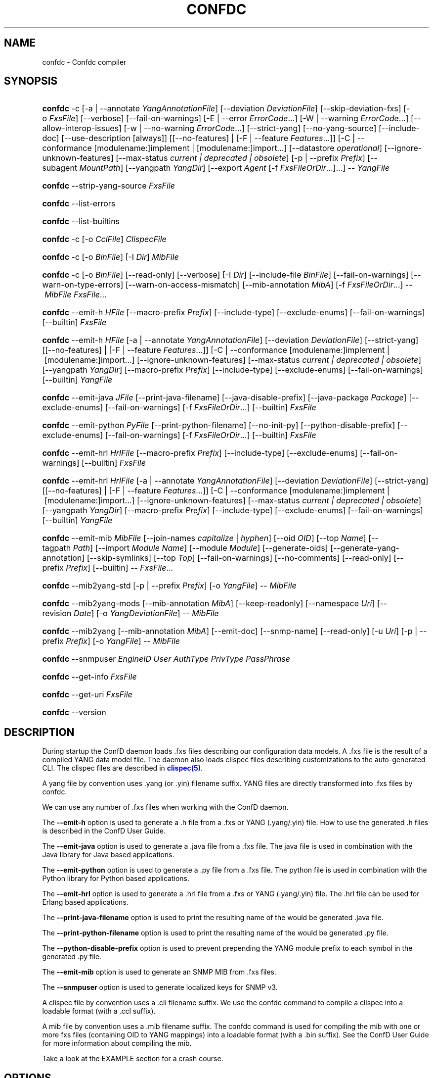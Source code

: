 '\" t
.\"     Title: confdc
    
.\"    Author: 
.\" Generator: DocBook XSL Stylesheets v1.78.1 <http://docbook.sf.net/>
.\"      Date: 03/24/2023
.\"    Manual: ConfD Manual
    
.\"    Source: Cisco Systems, Inc.
.\"  Language: English
.\"
.TH "CONFDC" "1" "03/24/2023" "Cisco Systems, Inc." "ConfD Manual"
.\" -----------------------------------------------------------------
.\" * Define some portability stuff
.\" -----------------------------------------------------------------
.\" ~~~~~~~~~~~~~~~~~~~~~~~~~~~~~~~~~~~~~~~~~~~~~~~~~~~~~~~~~~~~~~~~~
.\" http://bugs.debian.org/507673
.\" http://lists.gnu.org/archive/html/groff/2009-02/msg00013.html
.\" ~~~~~~~~~~~~~~~~~~~~~~~~~~~~~~~~~~~~~~~~~~~~~~~~~~~~~~~~~~~~~~~~~
.ie \n(.g .ds Aq \(aq
.el       .ds Aq '
.\" -----------------------------------------------------------------
.\" * set default formatting
.\" -----------------------------------------------------------------
.\" disable hyphenation
.nh
.\" disable justification (adjust text to left margin only)
.ad l
.\" -----------------------------------------------------------------
.\" * MAIN CONTENT STARTS HERE *
.\" -----------------------------------------------------------------
.SH "NAME"
confdc \- Confdc compiler
.SH "SYNOPSIS"
.HP \w'\fBconfdc\fR\ 'u
\fBconfdc\fR \-c [\-a\ |\ \-\-annotate\ \fIYangAnnotationFile\fR] [\-\-deviation\ \fIDeviationFile\fR] [\-\-skip\-deviation\-fxs] [\-o\ \fIFxsFile\fR] [\-\-verbose] [\-\-fail\-on\-warnings] [\-E\ |\ \-\-error\ \fIErrorCode\fR...] [\-W\ |\ \-\-warning\ \fIErrorCode\fR...] [\-\-allow\-interop\-issues] [\-w\ |\ \-\-no\-warning\ \fIErrorCode\fR...] [\-\-strict\-yang] [\-\-no\-yang\-source] [\-\-include\-doc] [\-\-use\-description\ [always]] [[\-\-no\-features] | [\-F\ |\ \-\-feature\ \fIFeatures\fR...]] [\-C\ |\ \-\-conformance\ [modulename:]implement\ |\ [modulename:]import...] [\-\-datastore\ \fIoperational\fR] [\-\-ignore\-unknown\-features] [\-\-max\-status\ \fIcurrent\ |\ deprecated\ |\ obsolete\fR] [\-p\ |\ \-\-prefix\ \fIPrefix\fR] [\-\-subagent\ \fIMountPath\fR] [\-\-yangpath\ \fIYangDir\fR] [\-\-export\ \fIAgent\fR\ [\-f\ \fIFxsFileOrDir\fR...]...] \-\-\ \fIYangFile\fR
.HP \w'\fBconfdc\fR\ 'u
\fBconfdc\fR \-\-strip\-yang\-source \fIFxsFile\fR
.HP \w'\fBconfdc\fR\ 'u
\fBconfdc\fR \-\-list\-errors
.HP \w'\fBconfdc\fR\ 'u
\fBconfdc\fR \-\-list\-builtins
.HP \w'\fBconfdc\fR\ 'u
\fBconfdc\fR \-c [\-o\ \fICclFile\fR] \fIClispecFile\fR
.HP \w'\fBconfdc\fR\ 'u
\fBconfdc\fR \-c [\-o\ \fIBinFile\fR] [\-I\ \fIDir\fR] \fIMibFile\fR
.HP \w'\fBconfdc\fR\ 'u
\fBconfdc\fR \-c [\-o\ \fIBinFile\fR] [\-\-read\-only] [\-\-verbose] [\-I\ \fIDir\fR] [\-\-include\-file\ \fIBinFile\fR] [\-\-fail\-on\-warnings] [\-\-warn\-on\-type\-errors] [\-\-warn\-on\-access\-mismatch] [\-\-mib\-annotation\ \fIMibA\fR] [\-f\ \fIFxsFileOrDir\fR...] \-\-\ \fIMibFile\fR \fIFxsFile\fR...
.HP \w'\fBconfdc\fR\ 'u
\fBconfdc\fR \-\-emit\-h\ \fIHFile\fR [\-\-macro\-prefix\ \fIPrefix\fR] [\-\-include\-type] [\-\-exclude\-enums] [\-\-fail\-on\-warnings] [\-\-builtin] \fIFxsFile\fR
.HP \w'\fBconfdc\fR\ 'u
\fBconfdc\fR \-\-emit\-h\ \fIHFile\fR [\-a\ |\ \-\-annotate\ \fIYangAnnotationFile\fR] [\-\-deviation\ \fIDeviationFile\fR] [\-\-strict\-yang] [[\-\-no\-features] | [\-F\ |\ \-\-feature\ \fIFeatures\fR...]] [\-C\ |\ \-\-conformance\ [modulename:]implement\ |\ [modulename:]import...] [\-\-ignore\-unknown\-features] [\-\-max\-status\ \fIcurrent\ |\ deprecated\ |\ obsolete\fR] [\-\-yangpath\ \fIYangDir\fR] [\-\-macro\-prefix\ \fIPrefix\fR] [\-\-include\-type] [\-\-exclude\-enums] [\-\-fail\-on\-warnings] [\-\-builtin] \fIYangFile\fR
.HP \w'\fBconfdc\fR\ 'u
\fBconfdc\fR \-\-emit\-java\ \fIJFile\fR [\-\-print\-java\-filename] [\-\-java\-disable\-prefix] [\-\-java\-package\ \fIPackage\fR] [\-\-exclude\-enums] [\-\-fail\-on\-warnings] [\-f\ \fIFxsFileOrDir\fR...] [\-\-builtin] \fIFxsFile\fR
.HP \w'\fBconfdc\fR\ 'u
\fBconfdc\fR \-\-emit\-python\ \fIPyFile\fR [\-\-print\-python\-filename] [\-\-no\-init\-py] [\-\-python\-disable\-prefix] [\-\-exclude\-enums] [\-\-fail\-on\-warnings] [\-f\ \fIFxsFileOrDir\fR...] [\-\-builtin] \fIFxsFile\fR
.HP \w'\fBconfdc\fR\ 'u
\fBconfdc\fR \-\-emit\-hrl\ \fIHrlFile\fR [\-\-macro\-prefix\ \fIPrefix\fR] [\-\-include\-type] [\-\-exclude\-enums] [\-\-fail\-on\-warnings] [\-\-builtin] \fIFxsFile\fR
.HP \w'\fBconfdc\fR\ 'u
\fBconfdc\fR \-\-emit\-hrl\ \fIHrlFile\fR [\-a\ |\ \-\-annotate\ \fIYangAnnotationFile\fR] [\-\-deviation\ \fIDeviationFile\fR] [\-\-strict\-yang] [[\-\-no\-features] | [\-F\ |\ \-\-feature\ \fIFeatures\fR...]] [\-C\ |\ \-\-conformance\ [modulename:]implement\ |\ [modulename:]import...] [\-\-ignore\-unknown\-features] [\-\-max\-status\ \fIcurrent\ |\ deprecated\ |\ obsolete\fR] [\-\-yangpath\ \fIYangDir\fR] [\-\-macro\-prefix\ \fIPrefix\fR] [\-\-include\-type] [\-\-exclude\-enums] [\-\-fail\-on\-warnings] [\-\-builtin] \fIYangFile\fR
.HP \w'\fBconfdc\fR\ 'u
\fBconfdc\fR \-\-emit\-mib\ \fIMibFile\fR [\-\-join\-names\ \fIcapitalize\fR | \fIhyphen\fR] [\-\-oid\ \fIOID\fR] [\-\-top\ \fIName\fR] [\-\-tagpath\ \fIPath\fR] [\-\-import\ \fIModule\fR\ \fIName\fR] [\-\-module\ \fIModule\fR] [\-\-generate\-oids] [\-\-generate\-yang\-annotation] [\-\-skip\-symlinks] [\-\-top\ \fITop\fR] [\-\-fail\-on\-warnings] [\-\-no\-comments] [\-\-read\-only] [\-\-prefix\ \fIPrefix\fR] [\-\-builtin] \-\-\ \fIFxsFile\fR...
.HP \w'\fBconfdc\fR\ 'u
\fBconfdc\fR \-\-mib2yang\-std [\-p\ |\ \-\-prefix\ \fIPrefix\fR] [\-o\ \fIYangFile\fR] \-\-\ \fIMibFile\fR
.HP \w'\fBconfdc\fR\ 'u
\fBconfdc\fR \-\-mib2yang\-mods [\-\-mib\-annotation\ \fIMibA\fR] [\-\-keep\-readonly] [\-\-namespace\ \fIUri\fR] [\-\-revision\ \fIDate\fR] [\-o\ \fIYangDeviationFile\fR] \-\-\ \fIMibFile\fR
.HP \w'\fBconfdc\fR\ 'u
\fBconfdc\fR \-\-mib2yang [\-\-mib\-annotation\ \fIMibA\fR] [\-\-emit\-doc] [\-\-snmp\-name] [\-\-read\-only] [\-u\ \fIUri\fR] [\-p\ |\ \-\-prefix\ \fIPrefix\fR] [\-o\ \fIYangFile\fR] \-\-\ \fIMibFile\fR
.HP \w'\fBconfdc\fR\ 'u
\fBconfdc\fR \-\-snmpuser\ \fIEngineID\fR \fIUser\fR \fIAuthType\fR \fIPrivType\fR \fIPassPhrase\fR
.HP \w'\fBconfdc\fR\ 'u
\fBconfdc\fR \-\-get\-info \fIFxsFile\fR
.HP \w'\fBconfdc\fR\ 'u
\fBconfdc\fR \-\-get\-uri \fIFxsFile\fR
.HP \w'\fBconfdc\fR\ 'u
\fBconfdc\fR \-\-version
.SH "DESCRIPTION"
.PP
During startup the ConfD daemon loads \&.fxs files describing
our configuration data models\&. A \&.fxs file is the result of a compiled YANG data model file\&. The daemon also loads clispec files describing customizations to the auto\-generated CLI\&. The clispec files are described in
\m[blue]\fBclispec(5)\fR\m[]\&.
.PP
A yang file by convention uses \&.yang (or \&.yin) filename suffix\&. YANG files are directly transformed into \&.fxs files by
confdc\&.
.PP
We can use any number of \&.fxs files when working with the ConfD daemon\&.
.PP
The
\fB\-\-emit\-h\fR
option is used to generate a \&.h file from a \&.fxs or YANG (\&.yang/\&.yin) file\&. How to use the generated \&.h files is described in the ConfD User Guide\&.
.PP
The
\fB\-\-emit\-java\fR
option is used to generate a \&.java file from a \&.fxs file\&. The java file is used in combination with the Java library for Java based applications\&.
.PP
The
\fB\-\-emit\-python\fR
option is used to generate a \&.py file from a \&.fxs file\&. The python file is used in combination with the Python library for Python based applications\&.
.PP
The
\fB\-\-emit\-hrl\fR
option is used to generate a \&.hrl file from a \&.fxs or YANG (\&.yang/\&.yin) file\&. The \&.hrl file can be used for Erlang based applications\&.
.PP
The
\fB\-\-print\-java\-filename\fR
option is used to print the resulting name of the would be generated \&.java file\&.
.PP
The
\fB\-\-print\-python\-filename\fR
option is used to print the resulting name of the would be generated \&.py file\&.
.PP
The
\fB\-\-python\-disable\-prefix\fR
option is used to prevent prepending the YANG module prefix to each symbol in the generated \&.py file\&.
.PP
The
\fB\-\-emit\-mib\fR
option is used to generate an SNMP MIB from \&.fxs files\&.
.PP
The
\fB\-\-snmpuser\fR
option is used to generate localized keys for SNMP v3\&.
.PP
A clispec file by convention uses a \&.cli filename suffix\&. We use the
confdc
command to compile a clispec into a loadable format (with a \&.ccl suffix)\&.
.PP
A mib file by convention uses a \&.mib filename suffix\&. The
confdc
command is used for compiling the mib with one or more fxs files (containing OID to YANG mappings) into a loadable format (with a \&.bin suffix)\&. See the ConfD User Guide for more information about compiling the mib\&.
.PP
Take a look at the EXAMPLE section for a crash course\&.
.SH "OPTIONS"
.SS "Common options"
.PP
\fB\-f\fR, \fB\-\-fxsdep\fR \fIFxsFileOrDir\fR\&.\&.\&.
.RS 4
\&.fxs files (or directories containing \&.fxs files) to be used to resolve cross namespace dependencies\&.
.RE
.PP
\fB\-\-yangpath\fR \fIYangModuleDir\fR
.RS 4
YangModuleDir is a directory containing other YANG modules and submodules\&. This flag must be used when we import or include other YANG modules or submodules that reside in another directory\&.
.RE
.PP
\fB\-o\fR, \fB\-\-output\fR \fIFile\fR
.RS 4
Put the resulting file in the location given by File\&.
.RE
.SS "Compile options"
.PP
\fB\-c\fR, \fB\-\-compile\fR \fIFile\fR
.RS 4
Compile a YANG file (\&.yang/\&.yin) to a \&.fxs file or a clispec (\&.cli file) to a \&.ccl file, or a MIB (\&.mib file) to a \&.bin file
.RE
.PP
\fB\-a\fR, \fB\-\-annotate\fR \fIAnnotationFile\fR
.RS 4
YANG users that are utilizing the tailf:annotate extension must use this flag to indicate the YANG annotation file(s)\&.
.sp
This parameter can be given multiple times\&.
.RE
.PP
\fB\-\-deviation \fR\fIDeviationFile\fR
.RS 4
Indicates that deviations from the module in
\fIDeviationFile\fR
should be present in the fxs file\&.
.sp
This parameter can be given multiple times\&.
.sp
By default, the
\fIDeviationFile\fR
is emitted as an fxs file\&. To skip this, use
\fB\-\-skip\-deviation\-fxs\fR\&. If
\fB\-\-output\fR
is used, the deviation fxs file will be created in the same path as the output file\&.
.RE
.PP
\fB\-\-skip\-deviation\-fxs\fR
.RS 4
Skips emitting the deviation files as fxs files\&.
.RE
.PP
\fB\-F\fR\fIfeatures\fR, \fB\-\-feature \fR\fIfeatures\fR
.RS 4
Indicates that support for the YANG
\fIfeatures\fR
should be present in the fxs file\&.
\fIfeatures\fR
is a string on the form
\fImodulename\fR:[\fIfeature\fR(,\fIfeature\fR)*]
.sp
This option is used to prune the data model by removing all nodes in all modules that are defined with an "if\-feature" that is not listed as
\fIfeature\fR\&. Therefore, if this option is given, all features in all modules that are supported must be listed explicitly\&.
.sp
If this option is not given, nothing is pruned, i\&.e\&., it works as if all features were explicitly listed\&.
.sp
This option can be given multiple times\&.
.sp
If the module uses a feature defined in an imported YANG module, it must be given as
\fImodulename:feature\fR\&.
.RE
.PP
\fB\-\-no\-yang\-source\fR
.RS 4
By default, the YANG module and submodules source is included in the fxs file, so that a NETCONF or RESTCONF client can download the module from the server\&.
.sp
If this option is given, the YANG source is not included\&.
.RE
.PP
\fB\-\-no\-features\fR
.RS 4
Indicates that no YANG features from the given module are supported\&.
.RE
.PP
\fB\-\-ignore\-unknown\-features\fR
.RS 4
Instructs the compiler to not give an error if an unknown feature is specified with
\fB\-\-feature\fR\&.
.RE
.PP
\fB\-\-max\-status \fR\fB\fIcurrent | deprecated | obsolete\fR\fR
.RS 4
Only include definitions with status greater than or equal to the given status\&. For example, to compile a module without support for all obsolete definitions, give
\fB\-\-max\-status deprecated\fR\&.
.sp
To include support for some deprecated or obsolete nodes, but not all, a deviation module is needed which removes support for the unwanted nodes\&.
.RE
.PP
\fB\-C\fR\fIconformance\fR, \fB\-\-conformance\fR\fIconformance\fR
.RS 4
Indicates that the YANG module either is implemented (default) or just compiled for import purposes\&.
\fIconformance\fR
is a string on the form
\fI[modulename:]\fR\fIimplement|import\fR
.sp
If a module is compiled for import, it will be advertised as such in the YANG library data\&.
.RE
.PP
\fB\-\-datastore\fR\fIoperational\fR
.RS 4
Indicates that the YANG module is present only in the operational state datastore\&.
.RE
.PP
\fB\-p\fR, \fB\-\-prefix\fR \fIPrefix\fR
.RS 4
ConfD
needs to have a unique prefix for each loaded YANG module, which is used e\&.g\&. in the CLI and in the APIs\&. By default the prefix defined in the YANG module is used, but this prefix is not required to be unique across modules\&. This option can be used to specify an alternate prefix in case of conflicts\&. The special value \*(Aqmodule\-name\*(Aq means that the module name will be used for this prefix\&.
.RE
.PP
\fB\-\-include\-doc\fR
.RS 4
Normally, \*(Aqdescription\*(Aq statements are ignored by
confdc\&. If this option is present, description text is included in the \&.fxs file, and will be available as help text in the Web UI\&. In the CLI the description text will be used as information text if no \*(Aqtailf:info\*(Aq statement is present\&.
.RE
.PP
\fB\-\-use\-description [always]\fR
.RS 4
Normally, \*(Aqdescription\*(Aq statements are ignored by
confdc\&. Instead the \*(Aqtailf:info\*(Aq statement is used as information text in the CLI and Web UI\&. When this option is specified, text in \*(Aqdescription\*(Aq statements is used if no \*(Aqtailf:info\*(Aq statement is present\&. If the option
\fIalways\fR
is given, \*(Aqdescription\*(Aq is used even if \*(Aqtailf:info\*(Aq is present\&.
.RE
.PP
\fB\-\-export\fR \fIAgent\fR \&.\&.\&.
.RS 4
Makes the namespace visible to Agent\&. Agent is either "none", "all", "netconf", "snmp", "cli", "webui", "rest" or a free\-text string\&. This option overrides any
tailf:export
statements in the module\&. The option "all" makes it visible to all agents\&. Use "none" to make it invisible to all agents\&.
.RE
.PP
\fB\-\-subagent\fR \fIMountPath\fR
.RS 4
This option is used to compile a subagent\*(Aqs YANG modules for the primary agent\&. It tells the primary agent that this namespace is handled by a subagent\&. MountPath is an XPath expression (without instance selectors) where the namespace is mounted in the primary agent\*(Aqs data hierarchy\&.
.RE
.PP
\fB\-\-fail\-on\-warnings\fR
.RS 4
Make compilation fail on warnings\&.
.RE
.PP
\fB\-W\fR \fIErrorCode\fR
.RS 4
Treat
\fIErrorCode\fR
as a warning, even if
\fB\-\-fail\-on\-warnings\fR
is given\&.
\fIErrorCode\fR
must be a warning or a minor error\&.
.sp
Use
\fB\-\-list\-errors\fR
to get a listing of all errors and warnings\&.
.sp
The following example treats all warnings except the warning for dependency mismatch as errors:
.sp
.if n \{\
.RS 4
.\}
.nf
$ confdc \-c \-\-fail\-on\-warnings \-W TAILF_DEPENDENCY_MISMATCH
.fi
.if n \{\
.RE
.\}
.RE
.PP
\fB\-w\fR \fIErrorCode\fR
.RS 4
Do not report the warning
\fIErrorCode\fR, even if
\fB\-\-fail\-on\-warnings\fR
is given\&.
\fIErrorCode\fR
must be a warning\&.
.sp
Use
\fB\-\-list\-errors\fR
to get a listing of all errors and warnings\&.
.sp
The following example ignores the warning TAILF_DEPENDENCY_MISMATCH:
.sp
.if n \{\
.RS 4
.\}
.nf
$ confdc \-c \-w TAILF_DEPENDENCY_MISMATCH
.fi
.if n \{\
.RE
.\}
.RE
.PP
\fB\-E\fR \fIErrorCode\fR
.RS 4
Treat the warning
\fIErrorCode\fR
as an error\&.
.sp
Use
\fB\-\-list\-errors\fR
to get a listing of all errors and warnings\&.
.sp
The following example treats only the warning for unused import as an error:
.sp
.if n \{\
.RS 4
.\}
.nf
$ confdc \-c \-E UNUSED_IMPORT
.fi
.if n \{\
.RE
.\}
.RE
.PP
\fB\-\-allow\-interop\-issues\fR
.RS 4
Report YANG_ERR_XPATH_REF_BAD_CONFIG as a warning instead of an error\&. Be advised that this violates RFC7950 section 6\&.4\&.1; a constraint on a config true node contains an XPath expression may not refer to a config false node\&.
.RE
.PP
\fB\-\-strict\-yang\fR
.RS 4
Force strict YANG compliance\&. Currently this checks that the deref() function is not used in XPath expressions and leafrefs\&.
.RE
.SS "Standard MIB to YANG options"
.PP
\fB\-\-mib2yang\-std \fR\fB\fIMibFile\fR\fR
.RS 4
Generate a YANG file from the MIB module (\&.mib file), in accordance with the IETF standard, RFC\-6643\&.
.sp
If the MIB IMPORTs other MIBs, these MIBs must be available (as \&.mib files) to the compiler when a YANG module is generated\&. By default, all MIBs in the current directory and all builtin MIBs are available\&. Since the compiler uses the tool
\fBsmidump\fR
to perform the conversion to YANG, the environment variable
\fISMIPATH\fR
can be set to a colon\-separated list of directories to search for MIB files\&.
.RE
.PP
\fB\-p\fR, \fB\-\-prefix\fR \fIPrefix\fR
.RS 4
Specify a prefix to use in the generated YANG module\&.
.sp
An appendix to the RFC describes how the prefix is automatically generated, but such an automatically generated prefix is not always unique, and ConfD requires unique prefixes in all loaded modules\&.
.RE
.SS "Standard MIB to YANG modification options"
.PP
\fB\-\-mib2yang\-mods \fR\fB\fIMibFile\fR\fR
.RS 4
Generate a combined YANG deviation/annotation file from the MIB module (\&.mib file), which can be used to compile the yang file generated by \-\-mib2yang\-std, to achieve a similar result as with the non\-standard \-\-mib2yang translation\&.
.RE
.PP
\fB\-\-mib\-annotation\fR \fIMibA\fR
.RS 4
Provide a MIB annotation file to control how to override the standard translation of specific MIB objects to YANG\&. See
\m[blue]\fBmib_annotations(5)\fR\m[]\&.
.RE
.PP
\fB\-\-revision \fR\fB\fIDate\fR\fR
.RS 4
Generate a revision statement with the provided Date as value in the deviation/annotation file\&.
.RE
.PP
\fB\-\-namespace\fR \fIUri\fR
.RS 4
Specify a uri to use as namespace in the generated deviation/annotation module\&.
.RE
.PP
\fB\-\-keep\-readonly\fR
.RS 4
Do not generate any deviations of the standard config (false) statements\&. Without this flag, config statements will be deviated to true on yang nodes corresponding to writable MIB objects\&.
.RE
.SS "MIB to YANG options"
.PP
\fB\-\-mib2yang \fR\fB\fIMibFile\fR\fR
.RS 4
Generate a YANG file from the MIB module (\&.mib file)\&.
.sp
If the MIB IMPORTs other MIBs, these MIBs must be available (as \&.mib files) to the compiler when a YANG module is generated\&. By default, all MIBs in the current directory and all builtin MIBs are available\&. Since the compiler uses the tool
\fBsmidump\fR
to perform the conversion to YANG, the environment variable
\fISMIPATH\fR
can be set to a colon\-separated list of directories to search for MIB files\&.
.RE
.PP
\fB\-u\fR, \fB\-\-uri\fR \fIUri\fR
.RS 4
Specify a uri to use as namespace in the generated YANG module\&.
.RE
.PP
\fB\-p\fR, \fB\-\-prefix\fR \fIPrefix\fR
.RS 4
Specify a prefix to use in the generated YANG module\&.
.RE
.PP
\fB\-\-mib\-annotation\fR \fIMibA\fR
.RS 4
Provide a MIB annotation file to control how to translate specific MIB objects to YANG\&. See
\m[blue]\fBmib_annotations(5)\fR\m[]\&.
.RE
.PP
\fB\-\-snmp\-name\fR
.RS 4
Generate the YANG statement "tailf:snmp\-name" instead of "tailf:snmp\-oid"\&.
.RE
.PP
\fB\-\-read\-only\fR
.RS 4
Generate a YANG module where all nodes are "config false"\&.
.RE
.SS "MIB compiler options"
.PP
\fB\-c\fR, \fB\-\-compile\fR \fIMibFile\fR
.RS 4
Compile a MIB module (\&.mib file) to a \&.bin file\&.
.sp
If the MIB IMPORTs other MIBs, these MIBs must be available (as compiled \&.bin files) to the compiler\&. By default, all compiled MIBs in the current directory and all builtin MIBs are available\&. Use the parameters
\fI\-\-include\-dir\fR
or
\fI\-\-include\-file\fR
to specify where the compiler can find the compiled MIBs\&.
.RE
.PP
\fB\-\-verbose\fR
.RS 4
Print extra debug info during compilation\&.
.RE
.PP
\fB\-\-read\-only\fR
.RS 4
Compile the MIB as read\-only\&. All SET attempts over SNMP will be rejected\&.
.RE
.PP
\fB\-I\fR, \fB\-\-include\-dir\fR \fIDir\fR
.RS 4
Add the directory Dir to the list of directories to be searched for IMPORTed MIBs (\&.bin files)\&.
.RE
.PP
\fB\-\-include\-file\fR \fIFile\fR
.RS 4
Add File to the list of files of IMPORTed (compiled) MIB files\&. File must be a \&.bin file\&.
.RE
.PP
\fB\-\-fail\-on\-warnings\fR
.RS 4
Make compilation fail on warnings\&.
.RE
.PP
\fB\-\-warn\-on\-type\-errors\fR
.RS 4
Warn rather than give error on type checks performed by the MIB compiler\&.
.RE
.PP
\fB\-\-warn\-on\-access\-mismatch\fR
.RS 4
Give a warning if an SNMP object has read only access to a config object\&.
.RE
.PP
\fB\-\-mib\-annotation\fR \fIMibA\fR
.RS 4
Provide a MIB annotation file to fine\-tune how specific MIB objects should behave in the SNMP agent\&. See
\m[blue]\fBmib_annotations(5)\fR\m[]\&.
.RE
.SS "Emit C header file options"
.PP
\fB\-\-emit\-h\fR \fIHFile\fR
.RS 4
Generate a \&.h utility header file to be used when working with the ConfD C APIs\&.
.if n \{\
.sp
.\}
.RS 4
.it 1 an-trap
.nr an-no-space-flag 1
.nr an-break-flag 1
.br
.ps +1
\fBNote\fR
.ps -1
.br
When the header file is generated from a YANG (\&.yang/\&.yin) file, the YANG file is currently compiled to a temporary \&.fxs file as an intermediary step\&.
.sp .5v
.RE
.RE
.PP
\fB\-\-macro\-prefix\fR \fIPrefix\fR
.RS 4
Without this option, all macro definitions in the generated \&.h file are prepended with the argument of the
prefix
statement in the YANG module\&. If this option is used, the macro definitions are prepended with Prefix instead\&.
.RE
.PP
\fB\-\-include\-type\fR
.RS 4
If this option is used all macro definitions for enums in the generated \&.h file have the type name as part of their name\&.
.RE
.PP
\fB\-\-exclude\-enums\fR
.RS 4
If this option is used, macro definitions for enums are omitted from the generated \&.h file\&. This can in some cases be useful to avoid conflicts between enum symbols, or between enums and other symbols\&.
.RE
.PP
\fB\-\-fail\-on\-warnings\fR
.RS 4
If this option is used all warnings are treated as errors and
confdc
will fail its execution\&.
.RE
.PP
\fB\-\-builtin\fR
.RS 4
If a C header file is to be emitted from a builtin YANG module, this option must be given to
confdc
\&. This will result in the C header file being emitted from the system builtin \&.fxs files\&. Compiling a modified version of a builtin YANG module, and then using that resulting \&.fxs file to emit C headers is not allowed\&.
.sp
Use
\fB\-\-list\-builtins\fR
to get a listing of all system builtin YANG modules\&.
.RE
.SS "Emit Erlang header file options"
.PP
\fB\-\-emit\-hrl\fR \fIHrlFile\fR
.RS 4
Generate a \&.hrl utility header file to be used when working with the ConfD Erlang APIs\&.
.if n \{\
.sp
.\}
.RS 4
.it 1 an-trap
.nr an-no-space-flag 1
.nr an-break-flag 1
.br
.ps +1
\fBNote\fR
.ps -1
.br
When the header file is generated from a YANG (\&.yang/\&.yin) file, the YANG file is currently compiled to a temporary \&.fxs file as an intermediary step\&.
.sp .5v
.RE
.RE
.PP
\fB\-\-macro\-prefix\fR \fIPrefix\fR
.RS 4
Without this option, all macro definitions in the generated \&.hrl file are prepended with the argument of the
prefix
statement in the YANG module\&. If this option is used, the macro definitions are prepended with Prefix instead\&.
.RE
.PP
\fB\-\-include\-type\fR
.RS 4
If this option is used all macro definitions for enums in the generated \&.hrl file have the type name as part of their name\&.
.RE
.PP
\fB\-\-exclude\-enums\fR
.RS 4
If this option is used, macro definitions for enums are omitted from the generated \&.hrl file\&. This can in some cases be useful to avoid conflicts between enum symbols, or between enums and other symbols\&.
.RE
.PP
\fB\-\-fail\-on\-warnings\fR
.RS 4
If this option is used all warnings are treated as errors and
confdc
will fail its execution\&.
.RE
.PP
\fB\-\-builtin\fR
.RS 4
If a \&.hrl file is to be emitted from a builtin YANG module, this option must be given to
confdc
\&. This will result in the \&.hrl file being emitted from the system builtin \&.fxs files\&. It is not possible to change builtin models since they are system internal\&. Therefore, compiling a modified version of a builtin YANG module, and then using that resulting \&.fxs file to emit \&.hrl files is not allowed\&.
.sp
Use
\fB\-\-list\-builtins\fR
to get a listing of all system builtin YANG modules\&.
.RE
.SS "Emit SMIv2 MIB options"
.PP
\fB\-\-emit\-mib\fR \fIMibFile\fR
.RS 4
Generates a MIB file for use with SNMP agents/managers\&. See the appropriate section in the SNMP agent chapter in the ConfD User Guide for more information\&.
.RE
.PP
\fB\-\-join\-names capitalize\fR
.RS 4
Join element names without separator, but capitalizing, to get the MIB name\&. This is the default\&.
.RE
.PP
\fB\-\-join\-names hyphen\fR
.RS 4
Join element names with hyphens to get the MIB name\&.
.RE
.PP
\fB\-\-join\-names force\-capitalize\fR
.RS 4
The characters \*(Aq\&.\*(Aq and \*(Aq_\*(Aq can occur in YANG identifiers but not in SNMP identifiers; they are converted to hyphens, unless this option is given\&. In this case, such identifiers are capitalized (to lowerCamelCase)\&.
.RE
.PP
\fB\-\-oid\fR \fIOID\fR
.RS 4
Let
\fIOID\fR
be the top object\*(Aqs OID\&. If the first component of the OID is a name not defined in SNMPv2\-SMI, the
\fB\-\-import\fR
option is also needed in order to produce a valid MIB module, to import the name from the proper module\&. If this option is not given, a
tailf:snmp\-oid
statement must be specified in the YANG header\&.
.RE
.PP
\fB\-\-tagpath Path\fR
.RS 4
Generate the MIB only for a subtree of the module\&. The
\fIPath\fR
argument is an absolute schema node identifier, and it must refer to container nodes only\&.
.RE
.PP
\fB\-\-import\fR \fIModule\fR \fIName\fR
.RS 4
Add an IMPORT statement which imports
\fIName\fR
from the MIB
\fIModule\fR\&.
.RE
.PP
\fB\-\-top\fR \fIName\fR
.RS 4
Let
\fIName\fR
be the name of the top object\&.
.RE
.PP
\fB\-\-module\fR \fIName\fR
.RS 4
Let
\fIName\fR
be the module name\&. If a
tailf:snmp\-mib\-module\-name
statement is in the YANG header, the two names must be equal\&.
.RE
.PP
\fB\-\-generate\-oids\fR
.RS 4
Translate all data nodes into MIB objects, and generate OIDs for data nodes without
tailf:snmp\-oid
statements\&.
.RE
.PP
\fB\-\-generate\-yang\-annotation\fR
.RS 4
Generate a YANG annotation file containing the
tailf:snmp\-oid,
tailf:snmp\-mib\-module\-name
and
tailf:snmp\-row\-status\-column
statements for the nodes\&. Implies
\-\-skip\-symlinks\&.
.RE
.PP
\fB\-\-skip\-symlinks\fR
.RS 4
Do not generate MIB objects for data nodes modeled through symlinks\&.
.RE
.PP
\fB\-\-fail\-on\-warnings\fR
.RS 4
If this option is used all warnings are treated as errors and
confdc
will fail its execution\&.
.RE
.PP
\fB\-\-no\-comments\fR
.RS 4
If this option is used no additional comments will be generated in the MIB\&.
.RE
.PP
\fB\-\-read\-only\fR
.RS 4
If this option is used all objects in the MIB will be read only\&.
.RE
.PP
\fB\-\-prefix\fR \fIString\fR
.RS 4
Prefix all MIB object names with
\fIString\fR\&.
.RE
.PP
\fB\-\-builtin\fR
.RS 4
If a MIB is to be emitted from a builtin YANG module, this option must be given to
confdc
\&. This will result in the MIB being emitted from the system builtin \&.fxs files\&. It is not possible to change builtin models since they are system internal\&. Therefore, compiling a modified version of a builtin YANG module, and then using that resulting \&.fxs file to emit \&.hrl files is not allowed\&.
.sp
Use
\fB\-\-list\-builtins\fR
to get a listing of all system builtin YANG modules\&.
.RE
.SS "Emit SNMP user options"
.PP
\fB\-\-snmpuser\fR \fIEngineID\fR \fIUser\fR \fIAuthType\fR \fIPrivType\fR \fIPassPhrase\fR
.RS 4
Generates a user entry with localized keys for the specified engine identifier\&. The output is an usmUserEntry in XML format that can be used in an initiation file for the SNMP\-USER\-BASED\-SM\-MIB::usmUserTable\&. In short this command provides key generation for users in SNMP v3\&. This option takes five arguments: The EngineID is either a string or a colon separated hexlist, or a dot separated octet list\&. The User argument is a string specifying the user name\&. The AuthType argument is one of md5, sha, sha224, sha256, sha384, sha512 or none\&. The PrivType argument is one of des, aes, aes192, aes256, aes192c, aes256c or none\&. Note that the difference between aes192/aes256 and aes192c/aes256c is the method for localizing the key; where the latter is the method used by many Cisco routers, see: https://datatracker\&.ietf\&.org/doc/html/draft\-reeder\-snmpv3\-usm\-3desede\-00, and the former is defined in: https://datatracker\&.ietf\&.org/doc/html/draft\-blumenthal\-aes\-usm\-04\&. The PassPhrase argument is a string\&.
.RE
.SS "Emit Java options"
.PP
\fB\-\-emit\-java\fR \fIJFile\fR
.RS 4
Generate a \&.java ConfNamespace file from a \&.fxs file to be used when working with the Java library\&. The file is useful, but not necessary when working with the NAVU library\&. JFile could either be a file or a directory\&. If JFile is a directory the resulting \&.java file will be created in that directory with a name based on the module name in the YANG module\&. If JFile is not a directory that file is created\&. Use
\fI\-\-print\-java\-filename\fR
to get the resulting file name\&.
.RE
.PP
\fB\-\-print\-java\-filename\fR
.RS 4
Only print the resulting java file name\&. Due to restrictions of identifiers in Java the name of the Class and thus the name of the file might get changed if non Java characters are used in the name of the file or in the name of the module\&. If this option is used no file is emitted the name of the file which would be created is just printed on stdout\&.
.RE
.PP
\fB\-\-java\-package\fR \fIPackage\fR
.RS 4
If this option is used the generated java file will have the given package declaration at the top\&.
.RE
.PP
\fB\-\-exclude\-enums\fR
.RS 4
If this option is used, definitions for enums are omitted from the generated java file\&. This can in some cases be useful to avoid conflicts between enum symbols, or between enums and other symbols\&.
.RE
.PP
\fB\-\-fail\-on\-warnings\fR
.RS 4
If this option is used all warnings are treated as errors and
confdc
will fail its execution\&.
.RE
.PP
\fB\-f\fR, \fB\-\-fxsdep\fR \fIFxsFileOrDir\fR\&.\&.\&.
.RS 4
\&.fxs files (or directories containing \&.fxs files) to be used to resolve cross namespace dependencies\&.
.RE
.PP
\fB\-\-builtin\fR
.RS 4
If a \&.java file is to be emitted from a builtin YANG module, this option must be given to
confdc
\&. This will result in the \&.java file being emitted from the system builtin \&.fxs files\&. It is not possible to change builtin models since they are system internal\&. Therefore, compiling a modified version of a builtin YANG module, and then using that resulting \&.fxs file to emit \&.hrl files is not allowed\&.
.sp
Use
\fB\-\-list\-builtins\fR
to get a listing of all system builtin YANG modules\&.
.RE
.SS "Misc options"
.PP
\fB\-\-strip\-yang\-source\fR \fIFxsFile\fR
.RS 4
Removes included YANG source from the fxs file\&. This makes the file smaller, but it means that the YANG module and submodules cannot be downloaded from the server, unless they are present in the load path\&.
.RE
.PP
\fB\-\-get\-info\fR \fIFxsFile\fR
.RS 4
Various info about the file is printed on standard output, including the names of the source files used to produce this file, which
confdc
version was used, and for fxs files, namespace URI, other namespaces the file depends on, namespace prefix, and mount point\&.
.RE
.PP
\fB\-\-get\-uri\fR \fIFxsFile\fR
.RS 4
Extract the namespace URI\&.
.RE
.PP
\fB\-\-version\fR
.RS 4
Reports the
confdc
version\&.
.RE
.PP
\fB\-\-emulator\-flags\fR \fIFlags\fR
.RS 4
Passes
Flags
unaltered to the Erlang emulator\&. This can be useful in rare cases for adjusting the
confdc
runtime footprint\&. For instance,
\fI\-\-emulator\-flags="+SDio 1"\fR
will force the emulator to create only one dirty I/O scheduler thread\&. Use with care\&.
.RE
.SH "EXAMPLE"
.PP
Assume we have the file
system\&.yang:
.sp
.if n \{\
.RS 4
.\}
.nf
module system {
  namespace "http://example\&.com/ns/gargleblaster";
  prefix "gb";

  import ietf\-inet\-types {
    prefix inet;
  }
  container servers {
    list server {
      key name;
      leaf name {
        type string;
      }
      leaf ip {
        type inet:ip\-address;
      }
      leaf port {
        type inet:port\-number;
      }
    }
  }
}
.fi
.if n \{\
.RE
.\}
.PP
To compile this file we do:
.sp
.if n \{\
.RS 4
.\}
.nf
$ confdc \-c system\&.yang
.fi
.if n \{\
.RE
.\}
.PP
If we intend to access data from this module from our C programs, it is meaningful to generate a \&.h file like this:
.sp
.if n \{\
.RS 4
.\}
.nf
$ confdc \-c \-\-emit\-h blaster\&.h system\&.fxs
.fi
.if n \{\
.RE
.\}
.PP
The \&.h file contains
#define
entries for the different nodes in system\&.yang\&. C code that needs to manipulate or read data from this module will typically need to include the generated \&.h file\&.
.PP
If we intend to manipulate this data from our Java programs, we must typically also invoke:
.sp
.if n \{\
.RS 4
.\}
.nf
$ confdc \-\-emit\-java blaster\&.java system\&.fxs
    
.fi
.if n \{\
.RE
.\}
.PP
Finally we show how to compile a clispec into a loadable format:
.sp
.if n \{\
.RS 4
.\}
.nf
$ confdc \-c mycli\&.cli
$ ls mycli\&.ccl
myccl\&.ccl
.fi
.if n \{\
.RE
.\}
.SH "DIAGNOSTICS"
.PP
On success exit status is 0\&. On failure 1\&. Any error message is printed to stderr\&.
.SH "YANG 1.1"
.PP
ConfD
supports YANG 1\&.1, as defined in RFC 7950, with the following exceptions:
.sp
.RS 4
.ie n \{\
\h'-04'\(bu\h'+03'\c
.\}
.el \{\
.sp -1
.IP \(bu 2.3
.\}
Type
\fIempty\fR
in unions and in list keys is not supported\&.
.RE
.sp
.RS 4
.ie n \{\
\h'-04'\(bu\h'+03'\c
.\}
.el \{\
.sp -1
.IP \(bu 2.3
.\}
Type
\fIleafref\fR
in unions are not validated, and treated as a string internally\&.
.RE
.sp
.RS 4
.ie n \{\
\h'-04'\(bu\h'+03'\c
.\}
.el \{\
.sp -1
.IP \(bu 2.3
.\}
\fBanydata\fR
is not supported\&.
.RE
.sp
.RS 4
.ie n \{\
\h'-04'\(bu\h'+03'\c
.\}
.el \{\
.sp -1
.IP \(bu 2.3
.\}
The new scoping rules for submodules are not implemented\&. Specifically, a submodule must still include other submodules in order to access definitions defined there\&.
.RE
.sp
.RS 4
.ie n \{\
\h'-04'\(bu\h'+03'\c
.\}
.el \{\
.sp -1
.IP \(bu 2.3
.\}
The new XPath functions
\fBderived\-from()\fR
and
\fBderived\-from\-or\-self()\fR
can only be used with literal strings in the second argument\&.
.RE
.sp
.RS 4
.ie n \{\
\h'-04'\(bu\h'+03'\c
.\}
.el \{\
.sp -1
.IP \(bu 2.3
.\}
Leafref paths without prefixes in top\-level typedefs are handled as in YANG 1\&.
.RE
.sp
.SH "SEE ALSO"
.PP
The ConfD User Guide
.RS 4
.RE
.PP
\fBconfd \fR(1)
.RS 4
command to start and control the
ConfD
daemon
.RE
.PP
\fB confd.conf \fR(5)
.RS 4
ConfD
daemon configuration file format
.RE
.PP
\fBclispec\fR(5)
.RS 4
CLI specification file format
.RE
.PP
\fBmib_annotations\fR(5)
.RS 4
MIB annotations file format
.RE
.SH "AUTHOR"
.br
.RS 4
Author.
.RE
.SH "COPYRIGHT"
.br
Copyright \(co 2021, 2022, 2023 Cisco Systems, Inc. All rights reserved.
.br
